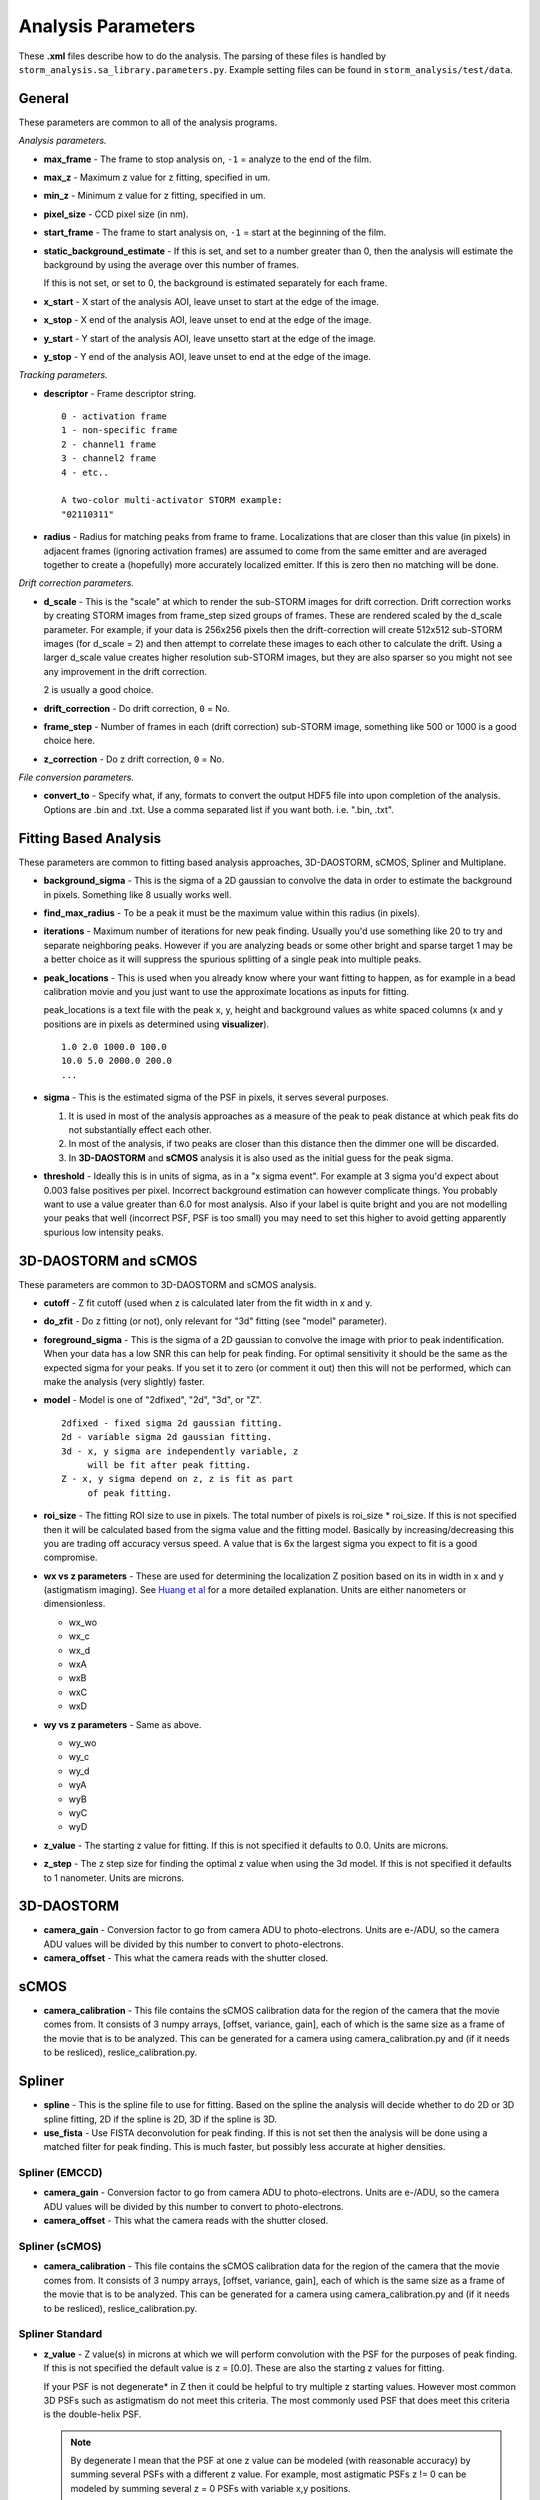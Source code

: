 .. highlight:: none
	       
Analysis Parameters
===================

These **.xml** files describe how to do the analysis. The parsing
of these files is handled by ``storm_analysis.sa_library.parameters.py``.
Example setting files can be found in ``storm_analysis/test/data``.

General
-------

These parameters are common to all of the analysis programs.

*Analysis parameters.*

* **max_frame** - The frame to stop analysis on, ``-1`` = analyze to the end of the film.

* **max_z** - Maximum z value for z fitting, specified in um.
  
* **min_z** - Minimum z value for z fitting, specified in um.
    
* **pixel_size** - CCD pixel size (in nm).

* **start_frame** - The frame to start analysis on, ``-1`` = start at the beginning of the film.

* **static_background_estimate** - If this is set, and set to a number greater than 0,
  then the analysis will estimate the background by using the average over this number of
  frames.

  If this is not set, or set to 0, the background is estimated separately for each frame.

* **x_start** - X start of the analysis AOI, leave unset to start at the edge of the image.

* **x_stop** - X end of the analysis AOI, leave unset to end at the edge of the image.

* **y_start** - Y start of the analysis AOI, leave unsetto start at the edge of the image.

* **y_stop** - Y end of the analysis AOI, leave unset to end at the edge of the image.

*Tracking parameters.*

* **descriptor** - Frame descriptor string. ::
    
    0 - activation frame
    1 - non-specific frame
    2 - channel1 frame
    3 - channel2 frame
    4 - etc..

    A two-color multi-activator STORM example:
    "02110311"

* **radius** - Radius for matching peaks from frame to frame. Localizations that are closer
  than this value (in pixels) in adjacent frames (ignoring activation frames) are assumed
  to come from the same emitter and are averaged together to create a (hopefully) 
  more accurately localized emitter. If this is zero then no matching will be done.

*Drift correction parameters.*

* **d_scale** - This is the "scale" at which to render the sub-STORM images for drift
  correction. Drift correction works by creating STORM images from frame_step sized groups 
  of frames. These are rendered scaled by the d_scale parameter. For example, if
  your data is 256x256 pixels then the drift-correction will create 512x512 sub-STORM 
  images (for d_scale = 2) and then attempt to correlate these images to each other
  to calculate the drift. Using a larger d_scale value creates higher resolution 
  sub-STORM images, but they are also sparser so you might not see any improvement
  in the drift correction.
  
  2 is usually a good choice.

* **drift_correction** - Do drift correction, ``0`` = No.

* **frame_step** - Number of frames in each (drift correction) sub-STORM image, something
  like 500 or 1000 is a good choice here.

* **z_correction** - Do z drift correction, ``0`` = No.

*File conversion parameters.*

* **convert_to** - Specify what, if any, formats to convert the output HDF5 file into
  upon completion of the analysis. Options are .bin and .txt. Use a comma separated list
  if you want both. i.e. ".bin, .txt".


Fitting Based Analysis
----------------------

These parameters are common to fitting based analysis approaches, 3D-DAOSTORM, sCMOS, Spliner and Multiplane.

* **background_sigma** - This is the sigma of a 2D gaussian to convolve the data in order to estimate
  the background in pixels. Something like 8 usually works well.

* **find_max_radius** - To be a peak it must be the maximum value within this radius (in pixels).

* **iterations** - Maximum number of iterations for new peak finding. Usually you'd use
  something like 20 to try and separate neighboring peaks. However if you are analyzing
  beads or some other bright and sparse target 1 may be a better choice as it will suppress
  the spurious splitting of a single peak into multiple peaks.

* **peak_locations** - This is used when you already know where your want fitting to
  happen, as for example in a bead calibration movie and you just want to use the
  approximate locations as inputs for fitting.

  peak_locations is a text file with the peak x, y, height and background
  values as white spaced columns (x and y positions are in pixels as
  determined using **visualizer**). ::
  
    1.0 2.0 1000.0 100.0
    10.0 5.0 2000.0 200.0
    ...
  
* **sigma** - This is the estimated sigma of the PSF in pixels, it serves several
  purposes.

  (1) It is used in most of the analysis approaches as a measure of the
      peak to peak distance at which peak fits do not substantially
      effect each other.

  (2) In most of the analysis, if two peaks are closer than this distance
      then the dimmer one will be discarded.
  
  (3) In **3D-DAOSTORM** and **sCMOS** analysis it is also used as the initial guess
      for the peak sigma.

* **threshold** - Ideally this is in units of sigma, as in a "x sigma event". For example
  at 3 sigma you'd expect about 0.003 false positives per pixel. Incorrect background
  estimation can however complicate things. You probably want to use a value greater than
  6.0 for most analysis. Also if your label is quite bright and you are not modelling
  your peaks that well (incorrect PSF, PSF is too small) you may need to set this higher
  to avoid getting apparently spurious low intensity peaks.


3D-DAOSTORM and sCMOS
---------------------

These parameters are common to 3D-DAOSTORM and sCMOS analysis.

* **cutoff** - Z fit cutoff (used when z is calculated later from the fit width in x and y.

* **do_zfit** - Do z fitting (or not), only relevant for "3d" fitting (see "model" parameter).

* **foreground_sigma** - This is the sigma of a 2D gaussian to convolve the image with prior to peak
  indentification. When your data has a low SNR this can help for peak finding. For optimal sensitivity
  it should be the same as the expected sigma for your peaks. If you set it to zero (or comment it out)
  then this will not be performed, which can make the analysis (very slightly) faster.  

* **model** - Model is one of "2dfixed", "2d", "3d", or "Z". ::

    2dfixed - fixed sigma 2d gaussian fitting.
    2d - variable sigma 2d gaussian fitting.
    3d - x, y sigma are independently variable, z
         will be fit after peak fitting.
    Z - x, y sigma depend on z, z is fit as part
         of peak fitting.

* **roi_size** - The fitting ROI size to use in pixels. The total number of pixels is
  roi_size * roi_size. If this is not specified then it will be calculated based from
  the sigma value and the fitting model. Basically by increasing/decreasing this you
  are trading off accuracy versus speed. A value that is 6x the largest sigma you expect
  to fit is a good compromise.
  
* **wx vs z parameters** - These are used for determining the localization Z position
  based on its in width in x and y (astigmatism imaging). See
  `Huang et al <http://dx.doi.org/10.1126/science.1153529>`_ for
  a more detailed explanation. Units are either nanometers or dimensionless.
            
  * wx_wo
  * wx_c
  * wx_d
  * wxA
  * wxB
  * wxC
  * wxD
     
* **wy vs z parameters** - Same as above.
       
  * wy_wo
  * wy_c
  * wy_d
  * wyA
  * wyB
  * wyC
  * wyD

* **z_value** - The starting z value for fitting. If this is not specified it defaults to 0.0.
  Units are microns.

* **z_step** - The z step size for finding the optimal z value when using the 3d model. If
  this is not specified it defaults to 1 nanometer. Units are microns.

3D-DAOSTORM
-----------

* **camera_gain** - Conversion factor to go from camera ADU to photo-electrons. Units are e-/ADU,
  so the camera ADU values will be divided by this number to convert to photo-electrons.

* **camera_offset** - This what the camera reads with the shutter closed.

sCMOS
-----

* **camera_calibration** - This file contains the sCMOS calibration data for the region of
  the camera that the movie comes from. It consists of 3 numpy arrays, [offset, variance, gain],
  each of which is the same size as a frame of the movie that is to be analyzed.
  This can be generated for a camera using camera_calibration.py and (if it needs
  to be resliced), reslice_calibration.py.

Spliner
-------

* **spline** - This is the spline file to use for fitting. Based on the spline the analysis
  will decide whether to do 2D or 3D spline fitting, 2D if the spline is 2D, 3D if the
  spline is 3D.

* **use_fista** - Use FISTA deconvolution for peak finding. If this is not set then the
  analysis will be done using a matched filter for peak finding. This is much faster, but
  possibly less accurate at higher densities.

Spliner (EMCCD)
~~~~~~~~~~~~~~~
* **camera_gain** - Conversion factor to go from camera ADU to photo-electrons. Units are e-/ADU,
  so the camera ADU values will be divided by this number to convert to photo-electrons.

* **camera_offset** - This what the camera reads with the shutter closed.

Spliner (sCMOS)
~~~~~~~~~~~~~~~
* **camera_calibration** - This file contains the sCMOS calibration data for the region of
  the camera that the movie comes from. It consists of 3 numpy arrays, [offset, variance, gain],
  each of which is the same size as a frame of the movie that is to be analyzed.
  This can be generated for a camera using camera_calibration.py and (if it needs
  to be resliced), reslice_calibration.py.
        
Spliner Standard
~~~~~~~~~~~~~~~~

* **z_value** - Z value(s) in microns at which we will perform convolution with the PSF for
  the purposes of peak finding. If this is not specified the default value is
  z = [0.0]. These are also the starting z values for fitting.

  If your PSF is not degenerate* in Z then it could be helpful to try multiple z
  starting values. However most common 3D PSFs such as astigmatism do not meet
  this criteria. The most commonly used PSF that does meet this criteria is the
  double-helix PSF.

  .. note:: By degenerate I mean that the PSF at one z value can be modeled (with reasonable
	    accuracy) by summing several PSFs with a different z value. For example, most
	    astigmatic PSFs z != 0 can be modeled by summing several z = 0 PSFs with
	    variable x,y positions.

Spliner FISTA
~~~~~~~~~~~~~

FISTA peak finding.

* **fista_iterations** - Iterations of FISTA deconvolution to perform. The larger this value
  is the sharper the peaks will be.

* **fista_lambda** - FISTA lambda value. Larger values will increase the sparsity of the
  deconvolved image.
  
* **fista_number_z** - The number of z-planes to use in the deconvolution. More planes will
  give higher accuracy at the expense of running time, but see the note about z_value in
  spliner standard section as that also applies here.

* **fista_threshold** - Local maxima in the FISTA deconvolved image with values larger than
  this will input into the fitter as localizations to be fit. This number should be roughly
  the minimum peak height that would be considered real times the integral of a peak of this height.

* **fista_timestep** - FISTA timestep. Larger values will cause FISTA to converge faster,
  but if the value is too large FISTA will rapidly diverge.

Rolling Ball background removal. If these are set then this mode of background
estimation will be used (instead of the wavelet based approach below).

* **rb_radius** - Radius of the rolling ball in pixels.

* **rb_sigma** - Sigma in pixels of the gaussian smoothing to apply to the background
  estimate after the rolling ball step.

Wavelet background removal.
            
* **wbgr_iterations** - The number of iterations of background estimation and foreground
  replacement to perform (see the Galloway paper), usually something like 2.

* **wbgr_threshold** - This is the difference between the current estimate and the signal
  at which the signal we be considered "foreground". This should probably be something like 1x
  to 2x the estimated noise in the background.

* **wbgr_wavelet_level** - How many levels of wavelet decomposition to perform. The
  larger the number the less response to local changes in the background, usually something
  like 2.

Multiplane
-----------

This fitter works with any of 3 PSF models (1) the measured PSFs, (2) the pupil functions
or (3) the 3D cubic splines. However you can not mix and match, the models for each
channel/plane must all be of the same type.

* **channelX_cal** - (X = 0-7) The sCMOS camera calibration file for plane X.

* **channelX_ext** - (X = 0-7) The movie file extension for the movie for plane X. The
  analysis works best with a naming scheme like movie_01_c1.tif, movie_01_c2.tif, ...

* **channelX_offset** - (X = 0-7) This parameter allows you to compensate for the
  problem that their might be frame number offsets between the movies from different
  cameras due to synchronization issues.

* **mapping** - The file that contains the transforms for mapping points from one plane
  to another plane.

* **psfX** - (X = 0-7) The PSF files to use for fitting.

* **pupildnX** - (X = 0-7) The pupil function files to use for fitting.

* **splineX** - (X = 0-7) The spline files to use for fitting. These are always 3D splines.
	    
* **weights** - This file contains information about how to weight the per channel/plane
  localization parameters (i.e. x, y, z, etc..) to get the most accurate average value.
  
* **z_value** - Initial z values to consider as starting points for localization z locations.
  Values are in microns.

Pupil Function
--------------

* **pupil_function** - This is the pupil function file to use for fitting.
  
* **z_value** - Initial z values to consider as starting points for localization z locations.
  Values are in microns.
  
Pupil Function (EMCCD)
~~~~~~~~~~~~~~~~~~~~~~
* **camera_gain** - Conversion factor to go from camera ADU to photo-electrons. Units are e-/ADU,
  so the camera ADU values will be divided by this number to convert to photo-electrons.

* **camera_offset** - This what the camera reads with the shutter closed.

Pupil Function (sCMOS)
~~~~~~~~~~~~~~~~~~~~~~
* **camera_calibration** - This file contains the sCMOS calibration data for the region of
  the camera that the movie comes from. It consists of 3 numpy arrays, [offset, variance, gain],
  each of which is the same size as a frame of the movie that is to be analyzed.
  This can be generated for a camera using camera_calibration.py and (if it needs
  to be resliced), reslice_calibration.py.
  
PSF FFT
-------

* **psf** - This is the psf file to use for fitting.
  
* **z_value** - Initial z values to consider as starting points for localization z locations.
  Values are in microns.
  
PSF FFT (EMCCD)
~~~~~~~~~~~~~~~
* **camera_gain** - Conversion factor to go from camera ADU to photo-electrons. Units are e-/ADU,
  so the camera ADU values will be divided by this number to convert to photo-electrons.

* **camera_offset** - This what the camera reads with the shutter closed.

PSF FFT (sCMOS)
~~~~~~~~~~~~~~~
* **camera_calibration** - This file contains the sCMOS calibration data for the region of
  the camera that the movie comes from. It consists of 3 numpy arrays, [offset, variance, gain],
  each of which is the same size as a frame of the movie that is to be analyzed.
  This can be generated for a camera using camera_calibration.py and (if it needs
  to be resliced), reslice_calibration.py.
	  
L1H
---

* **a_matrix** - A file containing the A matrix to use.

* **epsilon** - Epsilon, `Zhu et al <http://dx.doi.org/doi:10.1038/nmeth.1978>`_ suggest 1.5 for
  poisson simulated data, 2.1 for EMCCD data.
